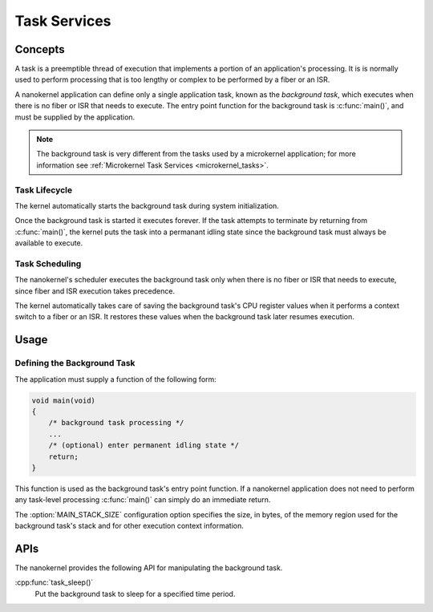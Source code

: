 .. _nanokernel_tasks:

Task Services
#############

Concepts
********

A task is a preemptible thread of execution that implements a portion of
an application's processing. It is is normally used to perform processing that
is too lengthy or complex to be performed by a fiber or an ISR.

A nanokernel application can define only a single application task, known
as the *background task*, which executes when there is no fiber or ISR
that needs to execute. The entry point function for the background task
is :c:func:`main()`, and must be supplied by the application.

.. note::
   The background task is very different from the tasks used by a microkernel
   application; for more information see
   :ref:`Microkernel Task Services <microkernel_tasks>`.

Task Lifecycle
==============

The kernel automatically starts the background task during system
initialization.

Once the background task is started it executes forever. If the task attempts
to terminate by returning from :c:func:`main()`, the kernel puts the task into
a permanant idling state since the background task must always be available
to execute.

Task Scheduling
===============

The nanokernel's scheduler executes the background task only when there is no
fiber or ISR that needs to execute, since fiber and ISR execution takes
precedence.

The kernel automatically takes care of saving the background task's CPU register
values when it performs a context switch to a fiber or an ISR. It restores
these values when the background task later resumes execution.


Usage
*****

Defining the Background Task
============================

The application must supply a function of the following form:

.. code-block:: c

   void main(void)
   {
       /* background task processing */
       ...
       /* (optional) enter permanent idling state */
       return;
   }

This function is used as the background task's entry point function. If a
nanokernel application does not need to perform any task-level processing
:c:func:`main()` can simply do an immediate return.

The :option:`MAIN_STACK_SIZE` configuration option specifies the size,
in bytes, of the memory region used for the background task's stack
and for other execution context information.

APIs
****

The nanokernel provides the following API for manipulating the background task.

:cpp:func:`task_sleep()`
   Put the background task to sleep for a specified time period.
